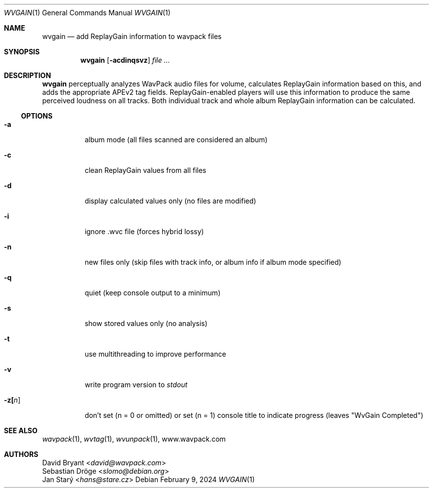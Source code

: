 .Dd February 9, 2024
.Dt WVGAIN 1
.Os
.Sh NAME
.Nm wvgain
.Nd add ReplayGain information to wavpack files
.Sh SYNOPSIS
.Nm wvgain
.Op Fl acdinqsvz
.Ar
.Sh DESCRIPTION
.Nm wvgain
perceptually analyzes WavPack audio files for volume,
calculates ReplayGain information based on this,
and adds the appropriate APEv2 tag fields.
ReplayGain-enabled players will use this information
to produce the same perceived loudness on all tracks.
Both individual track and whole album ReplayGain information
can be calculated.
.Ss OPTIONS
.Bl -tag -width Ds
.It Fl a
album mode (all files scanned are considered an album)
.It Fl c
clean ReplayGain values from all files
.It Fl d
display calculated values only (no files are modified)
.It Fl i
ignore .wvc file (forces hybrid lossy)
.It Fl n
new files only (skip files with track info,
or album info if album mode specified)
.It Fl q
quiet (keep console output to a minimum)
.It Fl s
show stored values only (no analysis)
.It Fl t
use multithreading to improve performance
.It Fl v
write program version to
.Pa stdout
.It Fl z[ Ns Ar n ]
don't set (n = 0 or omitted) or set (n = 1)
console title to indicate progress (leaves "WvGain Completed")
.El
.Sh SEE ALSO
.Xr wavpack 1 ,
.Xr wvtag 1 ,
.Xr wvunpack 1 ,
.Lk www.wavpack.com
.Sh AUTHORS
.An David Bryant Aq Mt david@wavpack.com
.An Sebastian Dröge Aq Mt slomo@debian.org
.An Jan Starý Aq Mt hans@stare.cz
